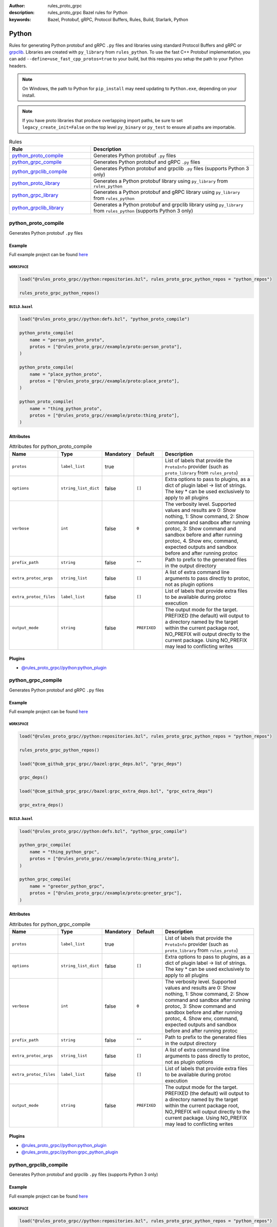 :author: rules_proto_grpc
:description: rules_proto_grpc Bazel rules for Python
:keywords: Bazel, Protobuf, gRPC, Protocol Buffers, Rules, Build, Starlark, Python


Python
======

Rules for generating Python protobuf and gRPC ``.py`` files and libraries using standard Protocol Buffers and gRPC or `grpclib <https://github.com/vmagamedov/grpclib>`_. Libraries are created with ``py_library`` from ``rules_python``. To use the fast C++ Protobuf implementation, you can add ``--define=use_fast_cpp_protos=true`` to your build, but this requires you setup the path to your Python headers.

.. note:: On Windows, the path to Python for ``pip_install`` may need updating to ``Python.exe``, depending on your install.

.. note:: If you have proto libraries that produce overlapping import paths, be sure to set ``legacy_create_init=False`` on the top level ``py_binary`` or ``py_test`` to ensure all paths are importable.

.. list-table:: Rules
   :widths: 1 2
   :header-rows: 1

   * - Rule
     - Description
   * - `python_proto_compile`_
     - Generates Python protobuf ``.py`` files
   * - `python_grpc_compile`_
     - Generates Python protobuf and gRPC ``.py`` files
   * - `python_grpclib_compile`_
     - Generates Python protobuf and grpclib ``.py`` files (supports Python 3 only)
   * - `python_proto_library`_
     - Generates a Python protobuf library using ``py_library`` from ``rules_python``
   * - `python_grpc_library`_
     - Generates a Python protobuf and gRPC library using ``py_library`` from ``rules_python``
   * - `python_grpclib_library`_
     - Generates a Python protobuf and grpclib library using ``py_library`` from ``rules_python`` (supports Python 3 only)

.. _python_proto_compile:

python_proto_compile
--------------------

Generates Python protobuf ``.py`` files

Example
*******

Full example project can be found `here <https://github.com/rules-proto-grpc/rules_proto_grpc/tree/master/example/python/python_proto_compile>`__

``WORKSPACE``
^^^^^^^^^^^^^

.. code-block:: python

   load("@rules_proto_grpc//python:repositories.bzl", rules_proto_grpc_python_repos = "python_repos")
   
   rules_proto_grpc_python_repos()

``BUILD.bazel``
^^^^^^^^^^^^^^^

.. code-block:: python

   load("@rules_proto_grpc//python:defs.bzl", "python_proto_compile")
   
   python_proto_compile(
       name = "person_python_proto",
       protos = ["@rules_proto_grpc//example/proto:person_proto"],
   )
   
   python_proto_compile(
       name = "place_python_proto",
       protos = ["@rules_proto_grpc//example/proto:place_proto"],
   )
   
   python_proto_compile(
       name = "thing_python_proto",
       protos = ["@rules_proto_grpc//example/proto:thing_proto"],
   )

Attributes
**********

.. list-table:: Attributes for python_proto_compile
   :widths: 1 1 1 1 4
   :header-rows: 1

   * - Name
     - Type
     - Mandatory
     - Default
     - Description
   * - ``protos``
     - ``label_list``
     - true
     - 
     - List of labels that provide the ``ProtoInfo`` provider (such as ``proto_library`` from ``rules_proto``)
   * - ``options``
     - ``string_list_dict``
     - false
     - ``[]``
     - Extra options to pass to plugins, as a dict of plugin label -> list of strings. The key * can be used exclusively to apply to all plugins
   * - ``verbose``
     - ``int``
     - false
     - ``0``
     - The verbosity level. Supported values and results are 0: Show nothing, 1: Show command, 2: Show command and sandbox after running protoc, 3: Show command and sandbox before and after running protoc, 4. Show env, command, expected outputs and sandbox before and after running protoc
   * - ``prefix_path``
     - ``string``
     - false
     - ``""``
     - Path to prefix to the generated files in the output directory
   * - ``extra_protoc_args``
     - ``string_list``
     - false
     - ``[]``
     - A list of extra command line arguments to pass directly to protoc, not as plugin options
   * - ``extra_protoc_files``
     - ``label_list``
     - false
     - ``[]``
     - List of labels that provide extra files to be available during protoc execution
   * - ``output_mode``
     - ``string``
     - false
     - ``PREFIXED``
     - The output mode for the target. PREFIXED (the default) will output to a directory named by the target within the current package root, NO_PREFIX will output directly to the current package. Using NO_PREFIX may lead to conflicting writes

Plugins
*******

- `@rules_proto_grpc//python:python_plugin <https://github.com/rules-proto-grpc/rules_proto_grpc/blob/master/python/BUILD.bazel>`__

.. _python_grpc_compile:

python_grpc_compile
-------------------

Generates Python protobuf and gRPC ``.py`` files

Example
*******

Full example project can be found `here <https://github.com/rules-proto-grpc/rules_proto_grpc/tree/master/example/python/python_grpc_compile>`__

``WORKSPACE``
^^^^^^^^^^^^^

.. code-block:: python

   load("@rules_proto_grpc//python:repositories.bzl", rules_proto_grpc_python_repos = "python_repos")
   
   rules_proto_grpc_python_repos()
   
   load("@com_github_grpc_grpc//bazel:grpc_deps.bzl", "grpc_deps")
   
   grpc_deps()
   
   load("@com_github_grpc_grpc//bazel:grpc_extra_deps.bzl", "grpc_extra_deps")
   
   grpc_extra_deps()

``BUILD.bazel``
^^^^^^^^^^^^^^^

.. code-block:: python

   load("@rules_proto_grpc//python:defs.bzl", "python_grpc_compile")
   
   python_grpc_compile(
       name = "thing_python_grpc",
       protos = ["@rules_proto_grpc//example/proto:thing_proto"],
   )
   
   python_grpc_compile(
       name = "greeter_python_grpc",
       protos = ["@rules_proto_grpc//example/proto:greeter_grpc"],
   )

Attributes
**********

.. list-table:: Attributes for python_grpc_compile
   :widths: 1 1 1 1 4
   :header-rows: 1

   * - Name
     - Type
     - Mandatory
     - Default
     - Description
   * - ``protos``
     - ``label_list``
     - true
     - 
     - List of labels that provide the ``ProtoInfo`` provider (such as ``proto_library`` from ``rules_proto``)
   * - ``options``
     - ``string_list_dict``
     - false
     - ``[]``
     - Extra options to pass to plugins, as a dict of plugin label -> list of strings. The key * can be used exclusively to apply to all plugins
   * - ``verbose``
     - ``int``
     - false
     - ``0``
     - The verbosity level. Supported values and results are 0: Show nothing, 1: Show command, 2: Show command and sandbox after running protoc, 3: Show command and sandbox before and after running protoc, 4. Show env, command, expected outputs and sandbox before and after running protoc
   * - ``prefix_path``
     - ``string``
     - false
     - ``""``
     - Path to prefix to the generated files in the output directory
   * - ``extra_protoc_args``
     - ``string_list``
     - false
     - ``[]``
     - A list of extra command line arguments to pass directly to protoc, not as plugin options
   * - ``extra_protoc_files``
     - ``label_list``
     - false
     - ``[]``
     - List of labels that provide extra files to be available during protoc execution
   * - ``output_mode``
     - ``string``
     - false
     - ``PREFIXED``
     - The output mode for the target. PREFIXED (the default) will output to a directory named by the target within the current package root, NO_PREFIX will output directly to the current package. Using NO_PREFIX may lead to conflicting writes

Plugins
*******

- `@rules_proto_grpc//python:python_plugin <https://github.com/rules-proto-grpc/rules_proto_grpc/blob/master/python/BUILD.bazel>`__
- `@rules_proto_grpc//python:grpc_python_plugin <https://github.com/rules-proto-grpc/rules_proto_grpc/blob/master/python/BUILD.bazel>`__

.. _python_grpclib_compile:

python_grpclib_compile
----------------------

Generates Python protobuf and grpclib ``.py`` files (supports Python 3 only)

Example
*******

Full example project can be found `here <https://github.com/rules-proto-grpc/rules_proto_grpc/tree/master/example/python/python_grpclib_compile>`__

``WORKSPACE``
^^^^^^^^^^^^^

.. code-block:: python

   load("@rules_proto_grpc//python:repositories.bzl", rules_proto_grpc_python_repos = "python_repos")
   
   rules_proto_grpc_python_repos()
   
   load("@com_github_grpc_grpc//bazel:grpc_deps.bzl", "grpc_deps")
   
   grpc_deps()
   
   load("@com_github_grpc_grpc//bazel:grpc_extra_deps.bzl", "grpc_extra_deps")
   
   grpc_extra_deps()
   
   load("@rules_python//python:pip.bzl", "pip_parse")
   
   pip_parse(
       name = "rules_proto_grpc_py3_deps",
       python_interpreter = "python3",
       requirements = "@rules_proto_grpc//python:requirements.txt",
   )
   
   load("@rules_proto_grpc_py3_deps//:requirements.bzl", "install_deps")
   
   install_deps()

``BUILD.bazel``
^^^^^^^^^^^^^^^

.. code-block:: python

   load("@rules_proto_grpc//python:defs.bzl", "python_grpclib_compile")
   
   python_grpclib_compile(
       name = "thing_python_grpc",
       protos = ["@rules_proto_grpc//example/proto:thing_proto"],
   )
   
   python_grpclib_compile(
       name = "greeter_python_grpc",
       protos = ["@rules_proto_grpc//example/proto:greeter_grpc"],
   )

Attributes
**********

.. list-table:: Attributes for python_grpclib_compile
   :widths: 1 1 1 1 4
   :header-rows: 1

   * - Name
     - Type
     - Mandatory
     - Default
     - Description
   * - ``protos``
     - ``label_list``
     - true
     - 
     - List of labels that provide the ``ProtoInfo`` provider (such as ``proto_library`` from ``rules_proto``)
   * - ``options``
     - ``string_list_dict``
     - false
     - ``[]``
     - Extra options to pass to plugins, as a dict of plugin label -> list of strings. The key * can be used exclusively to apply to all plugins
   * - ``verbose``
     - ``int``
     - false
     - ``0``
     - The verbosity level. Supported values and results are 0: Show nothing, 1: Show command, 2: Show command and sandbox after running protoc, 3: Show command and sandbox before and after running protoc, 4. Show env, command, expected outputs and sandbox before and after running protoc
   * - ``prefix_path``
     - ``string``
     - false
     - ``""``
     - Path to prefix to the generated files in the output directory
   * - ``extra_protoc_args``
     - ``string_list``
     - false
     - ``[]``
     - A list of extra command line arguments to pass directly to protoc, not as plugin options
   * - ``extra_protoc_files``
     - ``label_list``
     - false
     - ``[]``
     - List of labels that provide extra files to be available during protoc execution
   * - ``output_mode``
     - ``string``
     - false
     - ``PREFIXED``
     - The output mode for the target. PREFIXED (the default) will output to a directory named by the target within the current package root, NO_PREFIX will output directly to the current package. Using NO_PREFIX may lead to conflicting writes

Plugins
*******

- `@rules_proto_grpc//python:python_plugin <https://github.com/rules-proto-grpc/rules_proto_grpc/blob/master/python/BUILD.bazel>`__
- `@rules_proto_grpc//python:grpclib_python_plugin <https://github.com/rules-proto-grpc/rules_proto_grpc/blob/master/python/BUILD.bazel>`__

.. _python_proto_library:

python_proto_library
--------------------

Generates a Python protobuf library using ``py_library`` from ``rules_python``

Example
*******

Full example project can be found `here <https://github.com/rules-proto-grpc/rules_proto_grpc/tree/master/example/python/python_proto_library>`__

``WORKSPACE``
^^^^^^^^^^^^^

.. code-block:: python

   load("@rules_proto_grpc//python:repositories.bzl", rules_proto_grpc_python_repos = "python_repos")
   
   rules_proto_grpc_python_repos()

``BUILD.bazel``
^^^^^^^^^^^^^^^

.. code-block:: python

   load("@rules_proto_grpc//python:defs.bzl", "python_proto_library")
   
   python_proto_library(
       name = "person_python_proto",
       protos = ["@rules_proto_grpc//example/proto:person_proto"],
       deps = ["place_python_proto"],
   )
   
   python_proto_library(
       name = "place_python_proto",
       protos = ["@rules_proto_grpc//example/proto:place_proto"],
       deps = ["thing_python_proto"],
   )
   
   python_proto_library(
       name = "thing_python_proto",
       protos = ["@rules_proto_grpc//example/proto:thing_proto"],
   )

Attributes
**********

.. list-table:: Attributes for python_proto_library
   :widths: 1 1 1 1 4
   :header-rows: 1

   * - Name
     - Type
     - Mandatory
     - Default
     - Description
   * - ``protos``
     - ``label_list``
     - true
     - 
     - List of labels that provide the ``ProtoInfo`` provider (such as ``proto_library`` from ``rules_proto``)
   * - ``options``
     - ``string_list_dict``
     - false
     - ``[]``
     - Extra options to pass to plugins, as a dict of plugin label -> list of strings. The key * can be used exclusively to apply to all plugins
   * - ``verbose``
     - ``int``
     - false
     - ``0``
     - The verbosity level. Supported values and results are 0: Show nothing, 1: Show command, 2: Show command and sandbox after running protoc, 3: Show command and sandbox before and after running protoc, 4. Show env, command, expected outputs and sandbox before and after running protoc
   * - ``prefix_path``
     - ``string``
     - false
     - ``""``
     - Path to prefix to the generated files in the output directory
   * - ``extra_protoc_args``
     - ``string_list``
     - false
     - ``[]``
     - A list of extra command line arguments to pass directly to protoc, not as plugin options
   * - ``extra_protoc_files``
     - ``label_list``
     - false
     - ``[]``
     - List of labels that provide extra files to be available during protoc execution
   * - ``output_mode``
     - ``string``
     - false
     - ``PREFIXED``
     - The output mode for the target. PREFIXED (the default) will output to a directory named by the target within the current package root, NO_PREFIX will output directly to the current package. Using NO_PREFIX may lead to conflicting writes
   * - ``deps``
     - ``label_list``
     - false
     - ``[]``
     - List of labels to pass as deps attr to underlying lang_library rule

.. _python_grpc_library:

python_grpc_library
-------------------

Generates a Python protobuf and gRPC library using ``py_library`` from ``rules_python``

Example
*******

Full example project can be found `here <https://github.com/rules-proto-grpc/rules_proto_grpc/tree/master/example/python/python_grpc_library>`__

``WORKSPACE``
^^^^^^^^^^^^^

.. code-block:: python

   load("@rules_proto_grpc//python:repositories.bzl", rules_proto_grpc_python_repos = "python_repos")
   
   rules_proto_grpc_python_repos()
   
   load("@com_github_grpc_grpc//bazel:grpc_deps.bzl", "grpc_deps")
   
   grpc_deps()
   
   load("@com_github_grpc_grpc//bazel:grpc_extra_deps.bzl", "grpc_extra_deps")
   
   grpc_extra_deps()

``BUILD.bazel``
^^^^^^^^^^^^^^^

.. code-block:: python

   load("@rules_proto_grpc//python:defs.bzl", "python_grpc_library")
   
   python_grpc_library(
       name = "thing_python_grpc",
       protos = ["@rules_proto_grpc//example/proto:thing_proto"],
   )
   
   python_grpc_library(
       name = "greeter_python_grpc",
       protos = ["@rules_proto_grpc//example/proto:greeter_grpc"],
       deps = ["thing_python_grpc"],
   )

Attributes
**********

.. list-table:: Attributes for python_grpc_library
   :widths: 1 1 1 1 4
   :header-rows: 1

   * - Name
     - Type
     - Mandatory
     - Default
     - Description
   * - ``protos``
     - ``label_list``
     - true
     - 
     - List of labels that provide the ``ProtoInfo`` provider (such as ``proto_library`` from ``rules_proto``)
   * - ``options``
     - ``string_list_dict``
     - false
     - ``[]``
     - Extra options to pass to plugins, as a dict of plugin label -> list of strings. The key * can be used exclusively to apply to all plugins
   * - ``verbose``
     - ``int``
     - false
     - ``0``
     - The verbosity level. Supported values and results are 0: Show nothing, 1: Show command, 2: Show command and sandbox after running protoc, 3: Show command and sandbox before and after running protoc, 4. Show env, command, expected outputs and sandbox before and after running protoc
   * - ``prefix_path``
     - ``string``
     - false
     - ``""``
     - Path to prefix to the generated files in the output directory
   * - ``extra_protoc_args``
     - ``string_list``
     - false
     - ``[]``
     - A list of extra command line arguments to pass directly to protoc, not as plugin options
   * - ``extra_protoc_files``
     - ``label_list``
     - false
     - ``[]``
     - List of labels that provide extra files to be available during protoc execution
   * - ``output_mode``
     - ``string``
     - false
     - ``PREFIXED``
     - The output mode for the target. PREFIXED (the default) will output to a directory named by the target within the current package root, NO_PREFIX will output directly to the current package. Using NO_PREFIX may lead to conflicting writes
   * - ``deps``
     - ``label_list``
     - false
     - ``[]``
     - List of labels to pass as deps attr to underlying lang_library rule

.. _python_grpclib_library:

python_grpclib_library
----------------------

Generates a Python protobuf and grpclib library using ``py_library`` from ``rules_python`` (supports Python 3 only)

Example
*******

Full example project can be found `here <https://github.com/rules-proto-grpc/rules_proto_grpc/tree/master/example/python/python_grpclib_library>`__

``WORKSPACE``
^^^^^^^^^^^^^

.. code-block:: python

   load("@rules_proto_grpc//python:repositories.bzl", rules_proto_grpc_python_repos = "python_repos")
   
   rules_proto_grpc_python_repos()
   
   load("@com_github_grpc_grpc//bazel:grpc_deps.bzl", "grpc_deps")
   
   grpc_deps()
   
   load("@com_github_grpc_grpc//bazel:grpc_extra_deps.bzl", "grpc_extra_deps")
   
   grpc_extra_deps()
   
   load("@rules_python//python:pip.bzl", "pip_parse")
   
   pip_parse(
       name = "rules_proto_grpc_py3_deps",
       python_interpreter = "python3",
       requirements = "@rules_proto_grpc//python:requirements.txt",
   )
   
   load("@rules_proto_grpc_py3_deps//:requirements.bzl", "install_deps")
   
   install_deps()

``BUILD.bazel``
^^^^^^^^^^^^^^^

.. code-block:: python

   load("@rules_proto_grpc//python:defs.bzl", "python_grpclib_library")
   
   python_grpclib_library(
       name = "thing_python_grpc",
       protos = ["@rules_proto_grpc//example/proto:thing_proto"],
   )
   
   python_grpclib_library(
       name = "greeter_python_grpc",
       protos = ["@rules_proto_grpc//example/proto:greeter_grpc"],
       deps = ["thing_python_grpc"],
   )

Attributes
**********

.. list-table:: Attributes for python_grpclib_library
   :widths: 1 1 1 1 4
   :header-rows: 1

   * - Name
     - Type
     - Mandatory
     - Default
     - Description
   * - ``protos``
     - ``label_list``
     - true
     - 
     - List of labels that provide the ``ProtoInfo`` provider (such as ``proto_library`` from ``rules_proto``)
   * - ``options``
     - ``string_list_dict``
     - false
     - ``[]``
     - Extra options to pass to plugins, as a dict of plugin label -> list of strings. The key * can be used exclusively to apply to all plugins
   * - ``verbose``
     - ``int``
     - false
     - ``0``
     - The verbosity level. Supported values and results are 0: Show nothing, 1: Show command, 2: Show command and sandbox after running protoc, 3: Show command and sandbox before and after running protoc, 4. Show env, command, expected outputs and sandbox before and after running protoc
   * - ``prefix_path``
     - ``string``
     - false
     - ``""``
     - Path to prefix to the generated files in the output directory
   * - ``extra_protoc_args``
     - ``string_list``
     - false
     - ``[]``
     - A list of extra command line arguments to pass directly to protoc, not as plugin options
   * - ``extra_protoc_files``
     - ``label_list``
     - false
     - ``[]``
     - List of labels that provide extra files to be available during protoc execution
   * - ``output_mode``
     - ``string``
     - false
     - ``PREFIXED``
     - The output mode for the target. PREFIXED (the default) will output to a directory named by the target within the current package root, NO_PREFIX will output directly to the current package. Using NO_PREFIX may lead to conflicting writes
   * - ``deps``
     - ``label_list``
     - false
     - ``[]``
     - List of labels to pass as deps attr to underlying lang_library rule
